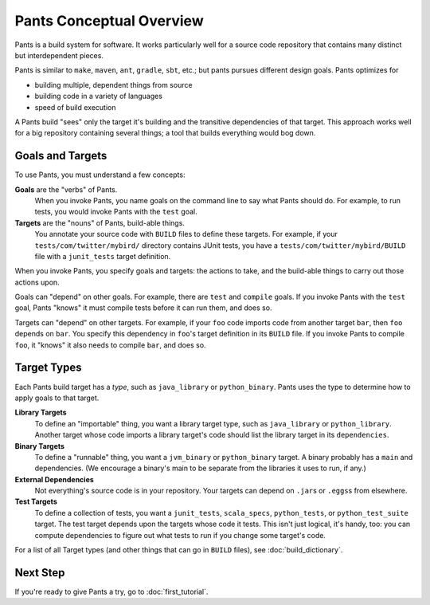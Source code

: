 Pants Conceptual Overview
*************************

Pants is a build system for software.
It works particularly well for a source code repository
that contains many distinct but interdependent pieces.

Pants is similar to ``make``, ``maven``, ``ant``, ``gradle``, ``sbt``, etc.;
but pants pursues different design goals. Pants optimizes for

* building multiple, dependent things from source
* building code in a variety of languages
* speed of build execution

A Pants build "sees" only the target it's building and the transitive
dependencies of that target.
This approach works well for a big repository containing several things;
a tool that builds everything would bog down.

Goals and Targets
=================

To use Pants, you must understand a few concepts:

**Goals** are the "verbs" of Pants.
  When you invoke Pants, you name
  goals on the command line to say what Pants should do. For example,
  to run tests, you would invoke Pants with the ``test`` goal.

**Targets** are the "nouns" of Pants, build-able things.
  You annotate
  your source code with ``BUILD`` files to define these targets.
  For example, if your ``tests/com/twitter/mybird/`` directory contains
  JUnit tests, you have a ``tests/com/twitter/mybird/BUILD`` file with
  a ``junit_tests`` target definition.

When you invoke Pants, you specify goals and targets: the actions to
take, and the build-able things to carry out those actions upon.

Goals can "depend" on other goals. For example, there
are ``test`` and ``compile`` goals. If you invoke Pants with the ``test``
goal, Pants "knows" it must compile tests before it can run them, and
does so.

Targets can "depend" on other targets. For example, if your ``foo`` code
imports code from another target ``bar``, then ``foo`` depends on ``bar``.
You specify this dependency in ``foo``\'s target definition in its ``BUILD``
file. If you invoke Pants to compile ``foo``, it "knows" it also needs to
compile ``bar``, and does so.

Target Types
============

Each Pants build target has a *type*, such as ``java_library`` or
``python_binary``. Pants uses the type to determine how to apply
goals to that target.

**Library Targets**
  To define an "importable" thing, you want a library target type, such as
  ``java_library`` or ``python_library``.
  Another target whose code imports a library target's code should list
  the library target in its ``dependencies``.

**Binary Targets**
  To define a "runnable" thing, you want a ``jvm_binary`` or ``python_binary``
  target.
  A binary probably has a ``main`` and dependencies. (We encourage a binary's
  main to be separate from the libraries it uses to run, if any.)

**External Dependencies**
  Not everything's source code is in your repository.
  Your targets can depend on ``.jar``\s or ``.eggs``\s from elsewhere.

**Test Targets**
  To define a collection of tests, you want a ``junit_tests``, ``scala_specs``,
  ``python_tests``, or ``python_test_suite`` target.
  The test target depends upon the targets whose code it tests. This isn't just
  logical, it's handy, too: you can compute dependencies to figure out what
  tests to run if you change some target's code.

For a list of all Target types (and other things that can go in ``BUILD``
files), see :doc:`build_dictionary`.

Next Step
=========

If you're ready to give Pants a try, go to :doc:`first_tutorial`.
